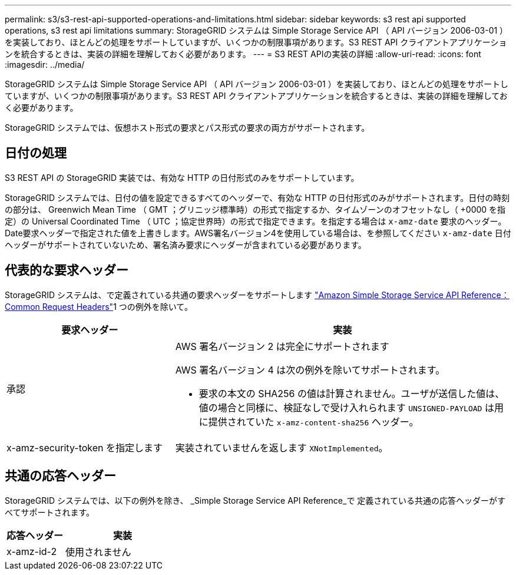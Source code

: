 ---
permalink: s3/s3-rest-api-supported-operations-and-limitations.html 
sidebar: sidebar 
keywords: s3 rest api supported operations, s3 rest api limitations 
summary: StorageGRID システムは Simple Storage Service API （ API バージョン 2006-03-01 ）を実装しており、ほとんどの処理をサポートしていますが、いくつかの制限事項があります。S3 REST API クライアントアプリケーションを統合するときは、実装の詳細を理解しておく必要があります。 
---
= S3 REST APIの実装の詳細
:allow-uri-read: 
:icons: font
:imagesdir: ../media/


[role="lead"]
StorageGRID システムは Simple Storage Service API （ API バージョン 2006-03-01 ）を実装しており、ほとんどの処理をサポートしていますが、いくつかの制限事項があります。S3 REST API クライアントアプリケーションを統合するときは、実装の詳細を理解しておく必要があります。

StorageGRID システムでは、仮想ホスト形式の要求とパス形式の要求の両方がサポートされます。



== 日付の処理

S3 REST API の StorageGRID 実装では、有効な HTTP の日付形式のみをサポートしています。

StorageGRID システムでは、日付の値を設定できるすべてのヘッダーで、有効な HTTP の日付形式のみがサポートされます。日付の時刻の部分は、 Greenwich Mean Time （ GMT ；グリニッジ標準時）の形式で指定するか、タイムゾーンのオフセットなし（ +0000 を指定）の Universal Coordinated Time （ UTC ；協定世界時）の形式で指定できます。を指定する場合は `x-amz-date` 要求のヘッダー。Date要求ヘッダーで指定された値を上書きします。AWS署名バージョン4を使用している場合は、を参照してください `x-amz-date` 日付ヘッダーがサポートされていないため、署名済み要求にヘッダーが含まれている必要があります。



== 代表的な要求ヘッダー

StorageGRID システムは、で定義されている共通の要求ヘッダーをサポートします https://docs.aws.amazon.com/AmazonS3/latest/API/RESTCommonRequestHeaders.html["Amazon Simple Storage Service API Reference：Common Request Headers"^]1 つの例外を除いて。

[cols="1a,2a"]
|===
| 要求ヘッダー | 実装 


 a| 
承認
 a| 
AWS 署名バージョン 2 は完全にサポートされます

AWS 署名バージョン 4 は次の例外を除いてサポートされます。

* 要求の本文の SHA256 の値は計算されません。ユーザが送信した値は、値の場合と同様に、検証なしで受け入れられます `UNSIGNED-PAYLOAD` は用に提供されていた `x-amz-content-sha256` ヘッダー。




 a| 
x-amz-security-token を指定します
 a| 
実装されていませんを返します `XNotImplemented`。

|===


== 共通の応答ヘッダー

StorageGRID システムでは、以下の例外を除き、 _Simple Storage Service API Reference_で 定義されている共通の応答ヘッダーがすべてサポートされます。

[cols="1a,2a"]
|===
| 応答ヘッダー | 実装 


 a| 
x-amz-id-2
 a| 
使用されません

|===
